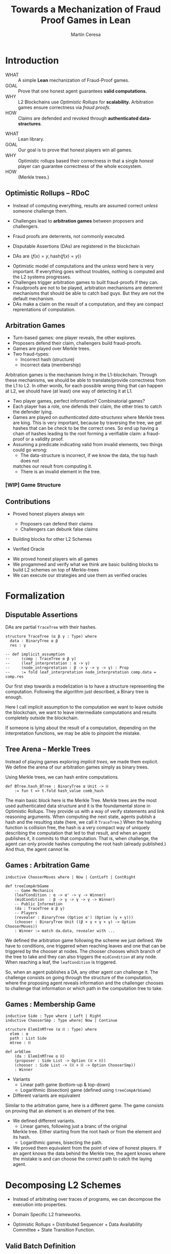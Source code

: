 #+REVEAL_ROOT: ./reveal/
#+TITLE: Towards a Mechanization of Fraud Proof Games in Lean
#+AUTHOR: Martín Ceresa
#+EMAIL: martin.ceresa@imdea.org
#+OPTIONS: num:nil toc:nil reveal_width:1200
#+REVEAL_TRANS: none
#+EXCLUDE_TAGS: noexport
#+REVEAL_THEME: white
#+REVEAL_ADD_PLUGIN: drawer RevealDrawer plugin/drawer/drawer.js

#+REVEAL_PLUGINS: (highlight notes zoom math)
#+REVEAL_TITLE_SLIDE: <h2>%t</h2><h3>[%a] and César Sánchez</h3><img width="500" src="./images/white_background.png">
#+REVEAL_EXTRA_CSS: ./custom.css
#+REVEAL_EXTRA_SCRIPTS: ("lean.js")
#+REVEAL_HIGHLIGHT_URL: ./highlight.js
#+REVEAL_INIT_SCRIPT: highlight: {beforeHighlight: hljs => {hljs.registerLanguage("lean", lean);hljs.configure({languages:["lean"]})}}
# #+REVEAL_EXTERNAL_PLUGINS: ( RevealDrawer )

# check https://github.com/hakimel/reveal.js/issues/2761

* Introduction
+ WHAT ::
  A simple *Lean* mechanization of Fraud-Proof games.
+ GOAL ::
  Prove that one honest agent guarantees *valid computations.*
+ WHY ::
  L2 Blockchains use /Optimistic Rollups/ for *scalability.*
  Arbitration games ensure correctness via /fraud proofs/.
+ HOW ::
  Claims are defended and revoked through *authenticated data-stractures*.

#+BEGIN_NOTES
+ WHAT :: Lean library.
+ GOAL :: Our goal is to prove that honest players win all games.
+ WHY :: Optimistic rollups based their correctness in that a single /honest/
  player can guarantee correctness of the whole ecosystem.
+ HOW :: (Merkle trees.)
#+END_NOTES

# ** Layer-2
# + Problem :: Scalability.
# + Solution :: Take everything outside the blockchain.
# + Constrain :: Keep the same guarantees as the blockchain.

# #+BEGIN_NOTES
# Layer 2 solutions come to solve one problem: scalability.

# One solution was to design mechanisms to take as much as data and computations
# outside of the blockchain while keeping the same guarantees offered by the
# blockchain itself. Or at least as much as possible.
# Other solutions involve improving the blockchain itself, sharding and stuff.

# Two big extremes solutions: Optimistic Rollups and ZK-Rollups.
# #+END_NOTES

** Optimistic Rollups -- RDoC

+ Instead of computing everything, results are assumed correct /unless/ someone
  challenge them.

+ Challenges lead to *arbitration games* between proposers and challengers.

+ Fraud proofs are deterrents, not commonly executed.

+ Disputable Assertions (DAs) are registered in the blockchain

+ DAs are \(\langle f(x) = y , \mathsf{hash}(f(x) = y) \rangle \)
#+BEGIN_NOTES
+ Optimistic model of computations and the /unless/ word here is very important.
  If everything goes without troubles, nothing is computed and the L2 systems
  progresses.
+ Challenges trigger arbitration games to built fraud-proofs if they can.
+ Fraudproofs are not to be played, arbitration mechanisms are deterrent mechanisms that should
  be able to catch bad guys. But they are not the default mechanism.
+ DAs make a claim on the result of a computation, and they are compact
  reprentations of computation.
#+END_NOTES

** Arbitration Games

+ Turn-based games: one player reveals, the other explores.
+ Proposers defend their claim, challengers build fraud-proofs.
+ Games are played over Merkle trees.
+ Two fraud-types:
  * Incorrect hash (structure)
  * Incorrect data (membership)

#+BEGIN_NOTES
Arbitration games is the mechanism living in the L1-blockchain. Through these
mechanisms, we should be able to translate/provide correctness from the L1 to L2.
In other words, for each possible wrong thing that can happen at L2, we should
have (at least) one way of detecting it at L1.
+ Two player games, perfect information? Combinatorial games?
+ Each player has a role, one defends their claim, the other tries to catch the
  defender lying.
+ Games are played on /authenticated data-structures/ where Merkle trees are king.
   This is very important, because by
  traversing the tree, we get hashes that can be check to be the correct ones.
  So end up having a chain of hashes leading to the root forming a verifiable claim: a fraud-proof or a validity proof.
+ Assuming a predicate indicating valid from invalid elements, two things could go wrong:
  * The data-structure is incorrect, if we know the data, the top hash does not
  matches our result from computing it.
  * There is an invalid element in the tree.
#+END_NOTES

*** [WIP] Game Structure

[[./images/games.png]]

** Contributions

+ Proved honest players always win
  - Proposers can defend their claims
  - Challengers can debunk false claims

+ Building blocks for other L2 Schemes

+ Verified Oracle

#+begin_notes

+ We proved honest players win all games
+ We progammed and verify what we think are basic building blocks to build L2 schemes on top of Merkle-trees
+ We can execute our strategies and use them as verified oracles

#+end_notes

* Formalization

** Disputable Assertions

DAs are partial ~TraceTree~ with their hashes.

#+ATTR_REVEAL: :code_attribs data-line-numbers="1-3|2|3|5-9"
#+begin_src lean4
structure TraceTree (α β γ : Type) where
  data : BinaryTree α β
  res : γ

-- def implicit_assumption
--     (comp : TraceTree α β γ)
--     (leaf_interpretation : α -> γ)
--     (node_intrepretation : β -> γ -> γ -> γ) : Prop
--     := fold leaf_interpretation node_interpretation comp.data = comp.res
#+end_src

#+BEGIN_NOTES
Our first step towards a modelization is to have a structure representing the
computation. Following the algorithm just described, a Binary tree is enough.

Here I call implicit assumption to the computation we want to leave outside the
blockchain, we want to leave intermediate computations and results completely
outside the blockchain.

If someone is lying about the result of a computation, depending on the
interpretation functions, we may be able to pinpoint the mistake.
#+END_NOTES

** Tree Arena -- Merkle Trees

Instead of playing games exploring /implicit trees/, we made them explicit.
We define the arena of our arbitration games simply as binary trees.

Using Merkle trees, we can hash entire computations.

#+begin_src lean4
def BTree.hash_BTree : BinaryTree α Unit -> ℍ
    := fun t => t.fold hash_value comb_hash
#+end_src

#+BEGIN_NOTES
The main basic block here is the Merkle Tree. Merkle trees are the most used
authenticated data structure and it is the foundamental stone in Optimistic Rollups.
They provide us with a way of verify statements and link reasoning arguments.
When computing the next state, agents publish a hash and the resulting state (here, we call it ~TraceTree~.)
When the hashing function is collision free, the hash is a very compact way of
uniquely describing the computation that led to that result, and when an agent
publishes it, it commits to that computation. That is, when challenge, the agent can only provide hashes computing the root hash (already published.)
And thus, the agent cannot lie.
#+END_NOTES

** Games : Arbitration Game

#+ATTR_REVEAL: :code_attribs data-line-numbers="1|5,6|8|10,11|12"
#+begin_src lean4
inductive ChooserMoves where | Now | ContLeft | ContRight

def treeCompArbGame
    -- Game Mechanics
    (leafCondition : α -> α' -> γ -> Winner)
    (midCondition  : β -> γ -> γ -> γ -> Winner)
    -- Public Information
    (da : TraceTree α β γ)
    -- Players
    (revealer : BinaryTree (Option α') (Option (γ × γ)))
    (chooser : BinaryTree Unit ((β × γ × γ × γ) -> Option ChooserMoves))
    : Winner := match da.data, revealer with ...
#+end_src

# Winning condition: winning all possible challenges.

#+BEGIN_NOTES
We defined the arbitration game following the scheme we just defined.
We have to conditions, one triggered when reaching leaves and one that can be
triggered by the chooser at nodes. The chooser chooses which branch of the tree to take and they can also triggers the ~midCondition~ at any node.
When reaching a leaf, the ~leafCondition~ is triggered.

So, when an agent publishes a DA, any other agent can challenge it. The
challenge consists on going through the structure of the computation, where the
proposing agent reveals information and the challenger chooses to challenge that
information or which path in the computation tree to take.
#+END_NOTES

** Games : Membership Game

#+ATTR_REVEAL: :code_attribs data-line-numbers="4-7|8-12"
#+begin_src lean4
inductive Side : Type where | Left | Right
inductive ChooserSmp : Type where| Now | Continue

structure ElemInMTree (α ℍ : Type) where
  elem : α
  path : List Side
  mtree : ℍ

def arbElem
    (da : ElemInMTree α ℍ)
    (proposer : Side List -> Option (ℍ × ℍ))
    (chooser : Side List -> (ℍ × ℍ -> Option ChooserSmp))
    : Winner
#+end_src

#+REVEAL: split:t
+ Variants
  * Linear path game (bottom-up & top-down)
  * Logarithmic (bisection) game (defined using ~treeCompArbGame~)
+ Different variants are equivalent

#+BEGIN_NOTES
Similar to the arbitration game, here is a different game. The game consists on
proving that an element is an element of the tree.

+ We defined different variants.
  * Linear games, following just a branc of the original
  Merkle tree. Either starting from the root hash or from the element and its hash.
  * Logarithmic games, bisecting the path.
+ We proved them equivalent from the point of view of honest players.
  If an agent knows the data behind the Merkle tree, the agent knows where the
  mistake is and can choose the correct path to catch the laying agent.
#+END_NOTES

# ** Winning Conditions

# Our expressions are define as folds/traversals, so to win a game, players must
# win it in all possible states.
# In our case, at the leaf level and node level.

* Decomposing L2 Schemes

# ** Arbitrum and RDoC
# Arbitrum and RDoC arbitrates over the execution of the evaluation machine (Turing Machines or EVM)

# We worked on designing simpler games. What if we can define a L2 scheme
# Moving from arbitration over traces to clever game decomposition into simpler
# games.

# We moved the small step evolution out simplifying the problem and defining
# simpler valid block definition.

# #+BEGIN_NOTES
# We designed a some arbitration games, different from the ones designed by arbitrum and RDoc.
# This was the real motivation of this work. We wanted to have a framework to play around and prove our games correct.
# #+END_NOTES

+ Instead of arbitrating over traces of programs, we can decompose the execution
  into properties.

+ Domain Specific L2 frameworks.

+ Optimistic Rollups = Distributed Sequencer + Data Availability Committee +
  State Transition Function.

** Valid Batch Definition

Instead of executing transactions, we have a function telling us when a
transaction is valid and we have the following definition.

+ Validity :: Every transaction request in $b$ is a valid
    transaction request added by a client.
+ No Duplicates :: No transaction request appears twice in $b$.
+ IntegrityTwo :: No transaction request in $b$ appears in a
    legal batch tag previously posted by the arranger.

#+REVEAL: split:t

Instead of executing transactions, we have a function telling us when a
transaction is valid and we have the following definition.

+ Validity :: Every transaction request in $b$ is a valid
    transaction request added by a client.
+ No Duplicates :: No transaction request appears twice in $b$.
+ +IntegrityTwo+ ::
+ Correct DA :: Merkle tree is correct.


** Valid Batch Definition

Instead of executing transactions, we have a function telling us when a
transaction is valid and we have the following definition.

#+begin_src lean4
def local_valid {α ℍ : Type}
  (da : BTree α × ℍ)(val_fun : α -> Bool) : Prop
 -- Merkle Tree is correct
 := da.fst.hash_BTree = da.snd
 -- All elements are |val_fun| valid
 ∧ (da.fst.fold val_fun and)
 -- There are no duplicated elements.
 ∧ List.Nodup da.fst.toList
#+end_src

** Player Actions

- Player 1 :
  Proposes DAs (Valid or not) : Data x Hash

- Player 2 :
  Challenge those claims or not:
  - Data does not match hash.
  - There is an invalid element
  - There are duplicated elements
  - Valid batch

#+BEGIN_NOTES

#+begin_src lean4
inductive P2_Actions (α ℍ : Type)  : Type where
   | DAC (str : ABTree Unit ((ℍ × ℍ × ℍ) -> Option ChooserMoves))
   | Invalid {n : Nat} (p : α)
             (seq : ISkeleton n)
             (str : Sequence n ((ℍ × ℍ × ℍ) -> Option ChooserSmp))
   | Duplicate (n m : Nat)
      -- There are two paths
      (path_p : ISkeleton n) (path_q : ISkeleton m)
      -- Strategies to force proposer to show elements.
      (str_p : Sequence n ((ℍ × ℍ × ℍ) -> Option ChooserSmp))
      (str_q : Sequence m ((ℍ × ℍ × ℍ) -> Option ChooserSmp))
   | Ok
#+end_src

We define (and verify) an honest player 2

#+END_NOTES

** One honest chooser prevents invalid blocks

#+begin_src lean4
theorem honest_chooser_valid
   [Hash α ℍ][HashMagma ℍ][InjectiveHash α ℍ][InjectiveMagma ℍ]
   (val_fun : α -> Bool) (p1 : P1_Actions α ℍ)
   : linear_l2_protocol val_fun p1 (honest_chooser val_fun)
   ↔ local_valid p1.da val_fun
#+end_src

* Conclusions
In 5k lines of Lean, we
+ Formalize Arbitration games
+ Definitions of DA, Player, honest players
+ Membership games (bottom-up and top-down) and Logarithmic.
+ Formalized a simpler version of Optimistic Rollups.
+ TODO Executable

* Future Work
# + One-shot :: One-shot games can be easily implemented.
+ Generalization ::
  Can we build a systems handling as much boiler-plate as possible?
  What are the basic constructs we need to design arbitration games?
+ Problem decomposition ::
  Can we find other games to decompose them in a clever way?
+ Domain Specific Layer-2 Framework ::
  Instead of arbitrating over the execution of programs, can we designed a
  language to decompose Layer-2 protocols into simple games?
  Are our basic constructs from before enough?
  #+REVEAL: split:t
+ Time ::
  Time is an attack vector (delay attacks.)
+ Layer-1 Limitation ::
  Computations, one-shot games, small step verification not fitting in
  L1-transactions.
+ Incentives -- Not modelled ::
  Why players behave the way they do?
